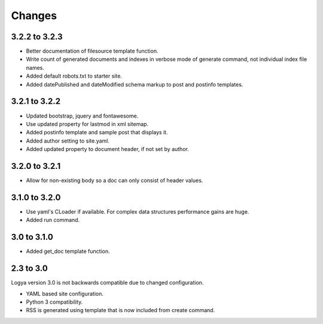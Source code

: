 .. changes:

Changes
=======

3.2.2 to 3.2.3
--------------

* Better documentation of filesource template function.
* Write count of generated documents and indexes in verbose mode of generate command, not individual index file names.
* Added default robots.txt to starter site.
* Added datePublished and dateModified schema markup to post and postinfo templates.

3.2.1 to 3.2.2
--------------

* Updated bootstrap, jquery and fontawesome.
* Use updated property for lastmod in xml sitemap.
* Added postinfo template and sample post that displays it.
* Added author setting to site.yaml.
* Added updated property to document header, if not set by author.

3.2.0 to 3.2.1
--------------

* Allow for non-existing body so a doc can only consist of header values.

3.1.0 to 3.2.0
--------------

* Use yaml's CLoader if available. For complex data structures performance gains are huge.
* Added run command.

3.0 to 3.1.0
------------

* Added get_doc template function.

2.3 to 3.0
----------

Logya version 3.0 is not backwards compatible due to changed configuration.

* YAML based site configuration.
* Python 3 compatibility.
* RSS is generated using template that is now included from create command.